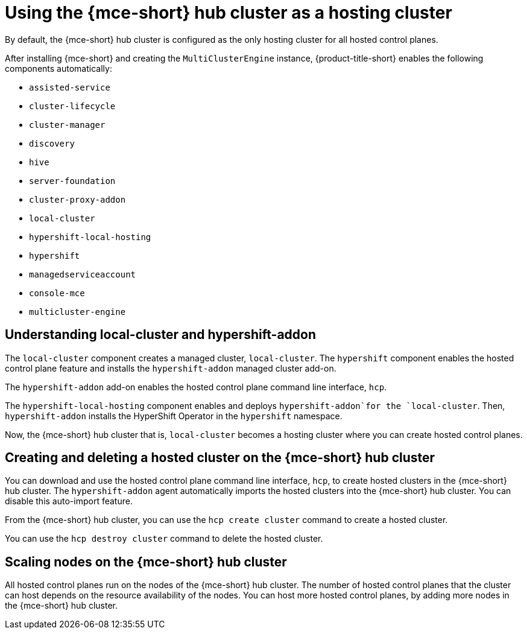 [#mce-hosting-cluster]
= Using the {mce-short} hub cluster as a hosting cluster

By default, the {mce-short} hub cluster is configured as the only hosting cluster for all hosted control planes.

After installing {mce-short} and creating the `MultiClusterEngine` instance, {product-title-short} enables the following components automatically:

* `assisted-service`
* `cluster-lifecycle`
* `cluster-manager`
* `discovery`
* `hive`
* `server-foundation`
* `cluster-proxy-addon`
* `local-cluster`
* `hypershift-local-hosting`
* `hypershift`
* `managedserviceaccount`
* `console-mce`
* `multicluster-engine`

[#local-cluster-hypershift-addon]
== Understanding local-cluster and hypershift-addon

The `local-cluster` component creates a managed cluster, `local-cluster`. The `hypershift` component enables the hosted control plane feature and installs the `hypershift-addon` managed cluster add-on.

The `hypershift-addon` add-on enables the hosted control plane command line interface, `hcp`.

The `hypershift-local-hosting` component enables and deploys `hypershift-addon`for the `local-cluster`. Then, `hypershift-addon` installs the HyperShift Operator in the `hypershift` namespace.

Now, the {mce-short} hub cluster that is, `local-cluster` becomes a hosting cluster where you can create hosted control planes.

[#mce-hosting-cluster-create-destroy]
== Creating and deleting a hosted cluster on the {mce-short} hub cluster

You can download and use the hosted control plane command line interface, `hcp`, to create hosted clusters in the {mce-short} hub cluster. The `hypershift-addon` agent automatically imports the hosted clusters into the {mce-short} hub cluster. You can disable this auto-import feature.

From the {mce-short} hub cluster, you can use the `hcp create cluster` command to create a hosted cluster.

You can use the `hcp destroy cluster` command to delete the hosted cluster.

[#mce-hosting-cluster-scale]
== Scaling nodes on the {mce-short} hub cluster

All hosted control planes run on the nodes of the {mce-short} hub cluster. The number of hosted control planes that the cluster can host depends on the resource availability of the nodes. You can host more hosted control planes, by adding more nodes in the {mce-short} hub cluster.
